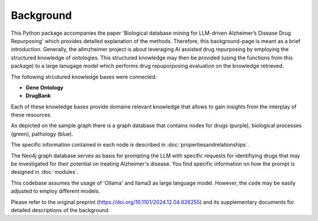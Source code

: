 Background
================

This Python package accompanies the paper 'Biological database mining for LLM-driven Alzheimer’s Disease Drug Repurposing' which provides detailed explanation of the methods.
Therefore, this background-page is meant as a brief introduction.
Generally, the allmzheimer project is about leveraging AI assisted drug repurposing by employing the structured knowledge of ontologies.
This structured knowledge may then be provided (using the functions from this package) to a large lanugage model which performs drug repuporposing evaluation on the knowledge retrieved.


The following strcutured knowledge bases were connected:

- **Gene Ontology**
- **DrugBank**

Each of these knowledge bases provide domaine relevant knowledge that allows to gain insights from the interplay of these resources.


.. image:: /_static/media/ripretinib_v9.png
   :alt: Relationship of ontologies
   :width: 400px
   :align: center

As depicted on the sample graph there is a graph database that contains nodes for drugs (purple), biological processes (green), pathology (blue).

The specific information contained in each node is described in :doc:`propertiesandrelationships`.

The Neo4j graph database serves as basis for prompting the LLM with specific requests for identifiying drugs that may be investigated for their potential on treating Alzheimer's disease.
You find specific information on how the prompt is designed in :doc:`modules`.


This codebase assumes the usage of 'Ollama' and llama3 as large language model. 
However, the code may be easily adjusted to employ different models.

Please refer to the original preprint (https://doi.org/10.1101/2024.12.04.626255) and its supplementary documents for detailed descriptions of the background.